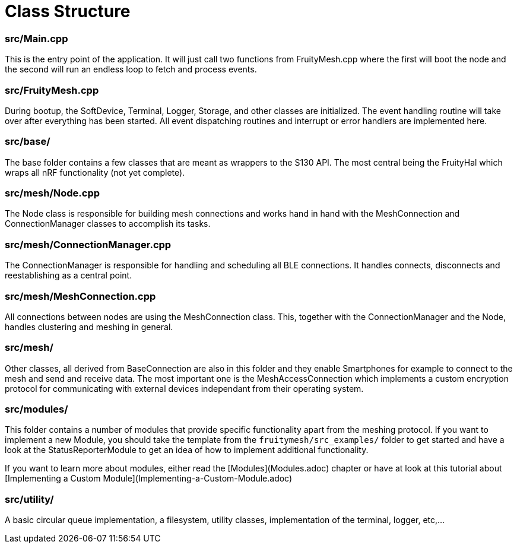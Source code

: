 = Class Structure

=== src/Main.cpp
This is the entry point of the application. It will just call two functions from FruityMesh.cpp where the first will boot the node and the second will run an endless loop to fetch and process events.

=== src/FruityMesh.cpp
During bootup, the SoftDevice, Terminal, Logger, Storage, and other classes are initialized. The event handling routine will take over after everything has been started. All event dispatching routines and interrupt or error handlers are implemented here.

=== src/base/
The base folder contains a few classes that are meant as wrappers to the S130 API. The most central being the FruityHal which wraps all nRF functionality (not yet complete).

=== src/mesh/Node.cpp
The Node class is responsible for building mesh connections and works hand in hand with the MeshConnection and ConnectionManager classes to accomplish its tasks.

=== src/mesh/ConnectionManager.cpp
The ConnectionManager is responsible for handling and scheduling all BLE connections. It handles connects, disconnects and reestablishing as a central point.

=== src/mesh/MeshConnection.cpp
All connections between nodes are using the MeshConnection class. This, together with the ConnectionManager and the Node, handles clustering and meshing in general.

=== src/mesh/
Other classes, all derived from BaseConnection are also in this folder and they enable Smartphones for example to connect to the mesh and send and receive data. The most important one is the MeshAccessConnection which implements a custom encryption protocol for communicating with external devices independant from their operating system.

=== src/modules/
This folder contains a number of modules that provide specific functionality apart from the meshing protocol. If you want to implement a new Module, you should take the template from the `fruitymesh/src_examples/` folder to get started and have a look at the StatusReporterModule to get an idea of how to implement additional functionality.

If you want to learn more about modules, either read the [Modules](Modules.adoc) chapter or have at look at this tutorial about [Implementing a Custom Module](Implementing-a-Custom-Module.adoc)

=== src/utility/
A basic circular queue implementation, a filesystem, utility classes, implementation of the terminal, logger, etc,...
